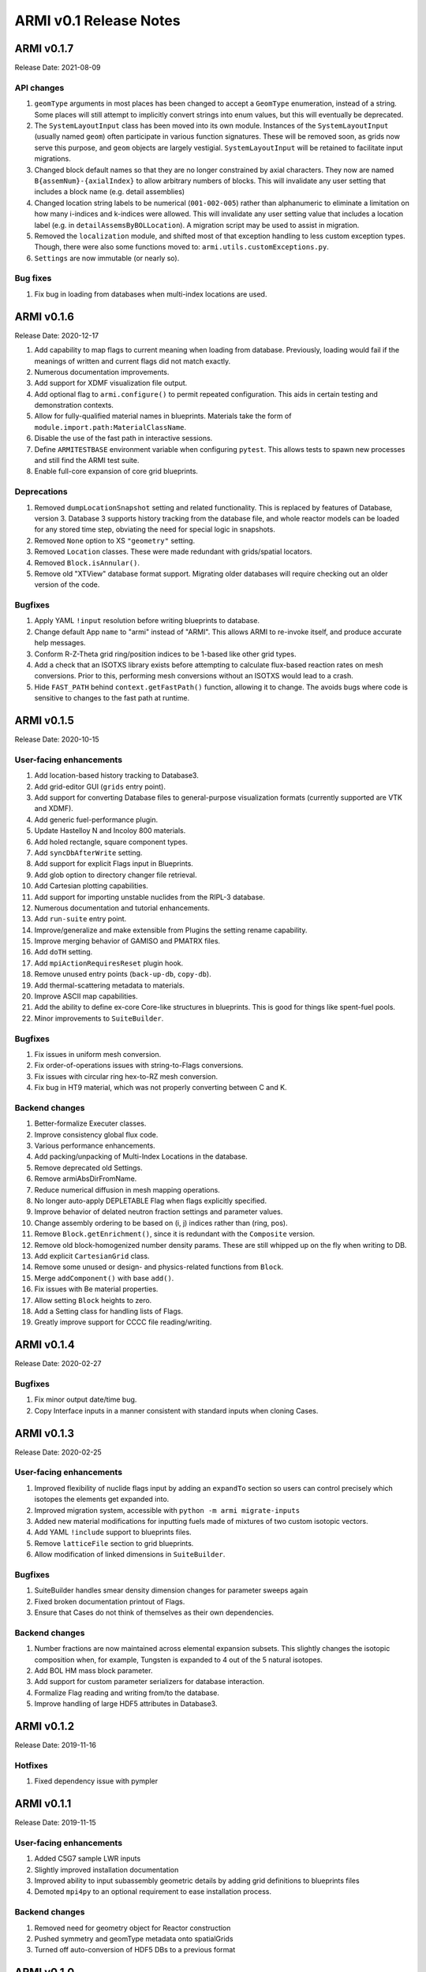 ***********************
ARMI v0.1 Release Notes
***********************

ARMI v0.1.7
===========
Release Date: 2021-08-09

API changes
-----------

#. ``geomType`` arguments in most places has been changed to accept a ``GeomType``
   enumeration, instead of a string. Some places will still attempt to implicitly convert
   strings into enum values, but this will eventually be deprecated.
#. The ``SystemLayoutInput`` class has been moved into its own module. Instances of the
   ``SystemLayoutInput`` (usually named ``geom``) often participate in various function
   signatures. These will be removed soon, as grids now serve this purpose, and ``geom``
   objects are largely vestigial. ``SystemLayoutInput`` will be retained to facilitate
   input migrations.
#. Changed block default names so that they are no longer constrained by axial characters.
   They now are named ``B{assemNum}-{axialIndex}`` to allow arbitrary numbers of blocks. This
   will invalidate any user setting that includes a block name (e.g. detail assemblies)
#. Changed location string labels to be numerical (``001-002-005``) rather than alphanumeric
   to eliminate a limitation on how many i-indices and k-indices were allowed. This will
   invalidate any user setting value that includes a location label (e.g. in
   ``detailAssemsByBOLLocation``). A migration script may be used to assist in migration.
#. Removed the ``localization`` module, and shifted most of that exception handling to less
   custom exception types. Though, there were also some functions moved to:
   ``armi.utils.customExceptions.py``.
#. ``Settings`` are now immutable (or nearly so).

Bug fixes
---------

#. Fix bug in loading from databases when multi-index locations are used.


ARMI v0.1.6
===========
Release Date: 2020-12-17

#. Add capability to map flags to current meaning when loading from database.
   Previously, loading would fail if the meanings of written and current flags did not
   match exactly.
#. Numerous documentation improvements.
#. Add support for XDMF visualization file output.
#. Add optional flag to ``armi.configure()`` to permit repeated configuration. This aids
   in certain testing and demonstration contexts.
#. Allow for fully-qualified material names in blueprints. Materials take the form of
   ``module.import.path:MaterialClassName``.
#. Disable the use of the fast path in interactive sessions.
#. Define ``ARMITESTBASE`` environment variable when configuring ``pytest``. This allows
   tests to spawn new processes and still find the ARMI test suite.
#. Enable full-core expansion of core grid blueprints.

Deprecations
------------

#. Removed ``dumpLocationSnapshot`` setting and related functionality. This is replaced
   by features of Database, version 3. Database 3 supports history tracking from the
   database file, and whole reactor models can be loaded for any stored time step,
   obviating the need for special logic in snapshots.
#. Removed ``None`` option to XS ``"geometry"`` setting.
#. Removed ``Location`` classes. These were made redundant with grids/spatial locators.
#. Removed ``Block.isAnnular()``.
#. Remove old "XTView" database format support. Migrating older databases will require
   checking out an older version of the code.

Bugfixes
--------

#. Apply YAML ``!input`` resolution before writing blueprints to database.
#. Change default App ``name`` to "armi" instead of "ARMI". This allows ARMI to re-invoke
   itself, and produce accurate help messages.
#. Conform R-Z-Theta grid ring/position indices to be 1-based like other grid types.
#. Add a check that an ISOTXS library exists before attempting to calculate flux-based
   reaction rates on mesh conversions. Prior to this, performing mesh conversions without
   an ISOTXS would lead to a crash.
#. Hide ``FAST_PATH`` behind ``context.getFastPath()`` function, allowing it to change.
   The avoids bugs where code is sensitive to changes to the fast path at runtime.



ARMI v0.1.5
===========
Release Date: 2020-10-15

User-facing enhancements
------------------------
#. Add location-based history tracking to Database3.
#. Add grid-editor GUI (``grids`` entry point).
#. Add support for converting Database files to general-purpose visualization formats
   (currently supported are VTK and XDMF).
#. Add generic fuel-performance plugin.
#. Update Hastelloy N and Incoloy 800 materials.
#. Add holed rectangle, square component types.
#. Add ``syncDbAfterWrite`` setting.
#. Add support for explicit Flags input in Blueprints.
#. Add glob option to directory changer file retrieval.
#. Add Cartesian plotting capabilities.
#. Add support for importing unstable nuclides from the RIPL-3 database.
#. Numerous documentation and tutorial enhancements.
#. Add ``run-suite`` entry point.
#. Improve/generalize and make extensible from Plugins the setting rename capability.
#. Improve merging behavior of GAMISO and PMATRX files.
#. Add ``doTH`` setting.
#. Add ``mpiActionRequiresReset`` plugin hook.
#. Remove unused entry points (``back-up-db``, ``copy-db``).
#. Add thermal-scattering metadata to materials.
#. Improve ASCII map capabilities.
#. Add the ability to define ex-core Core-like structures in blueprints. This is good for
   things like spent-fuel pools.
#. Minor improvements to ``SuiteBuilder``.

Bugfixes
--------
#. Fix issues in uniform mesh conversion.
#. Fix order-of-operations issues with string-to-Flags conversions.
#. Fix issues with circular ring hex-to-RZ mesh conversion.
#. Fix bug in HT9 material, which was not properly converting between C and K.

Backend changes
---------------
#. Better-formalize Executer classes.
#. Improve consistency global flux code.
#. Various performance enhancements.
#. Add packing/unpacking of Multi-Index Locations in the database.
#. Remove deprecated old Settings.
#. Remove armiAbsDirFromName.
#. Reduce numerical diffusion in mesh mapping operations.
#. No longer auto-apply DEPLETABLE Flag when flags explicitly specified.
#. Improve behavior of delated neutron fraction settings and parameter values.
#. Change assembly ordering to be based on (i, j) indices rather than (ring, pos).
#. Remove ``Block.getEnrichment()``, since it is redundant with the ``Composite``
   version.
#. Remove old block-homogenized number density params. These are still whipped up on the
   fly when writing to DB.
#. Add explicit ``CartesianGrid`` class.
#. Remove some unused or design- and physics-related functions from ``Block``.
#. Merge ``addComponent()`` with base ``add()``.
#. Fix issues with Be material properties.
#. Allow setting ``Block`` heights to zero.
#. Add a Setting class for handling lists of Flags.
#. Greatly improve support for CCCC file reading/writing.

ARMI v0.1.4
===========
Release Date: 2020-02-27

Bugfixes
--------
#. Fix minor output date/time bug.
#. Copy Interface inputs in a manner consistent with standard inputs when cloning Cases.

ARMI v0.1.3
===========
Release Date: 2020-02-25

User-facing enhancements
------------------------
#. Improved flexibility of nuclide flags input by adding an ``expandTo`` section so
   users can control precisely which isotopes the elements get expanded into.
#. Improved migration system, accessible with ``python -m armi migrate-inputs``
#. Added new material modifications for inputting fuels made of mixtures of two custom
   isotopic vectors.
#. Add YAML ``!include`` support to blueprints files.
#. Remove ``latticeFile`` section to grid blueprints.
#. Allow modification of linked dimensions in ``SuiteBuilder``.

Bugfixes
--------
#. SuiteBuilder handles smear density dimension changes for parameter sweeps again
#. Fixed broken documentation printout of Flags.
#. Ensure that Cases do not think of themselves as their own dependencies.

Backend changes
---------------
#. Number fractions are now maintained across elemental expansion subsets. This slightly
   changes the isotopic composition when, for example, Tungsten is expanded to 4 out of
   the 5 natural isotopes.
#. Add BOL HM mass block parameter.
#. Add support for custom parameter serializers for database interaction.
#. Formalize Flag reading and writing from/to the database.
#. Improve handling of large HDF5 attributes in Database3.

ARMI v0.1.2
===========
Release Date: 2019-11-16

Hotfixes
--------
#. Fixed dependency issue with pympler


ARMI v0.1.1
===========
Release Date: 2019-11-15

User-facing enhancements
------------------------
#. Added C5G7 sample LWR inputs
#. Slightly improved installation documentation
#. Improved ability to input subassembly geometric details by adding
   grid definitions to blueprints files
#. Demoted ``mpi4py`` to an optional requirement to ease installation
   process.

Backend changes
---------------
#. Removed need for geometry object for Reactor construction
#. Pushed symmetry and geomType metadata onto spatialGrids
#. Turned off auto-conversion of HDF5 DBs to a previous format

ARMI v0.1.0
===========
Release Date: 2019-10-31

Initial public release.

